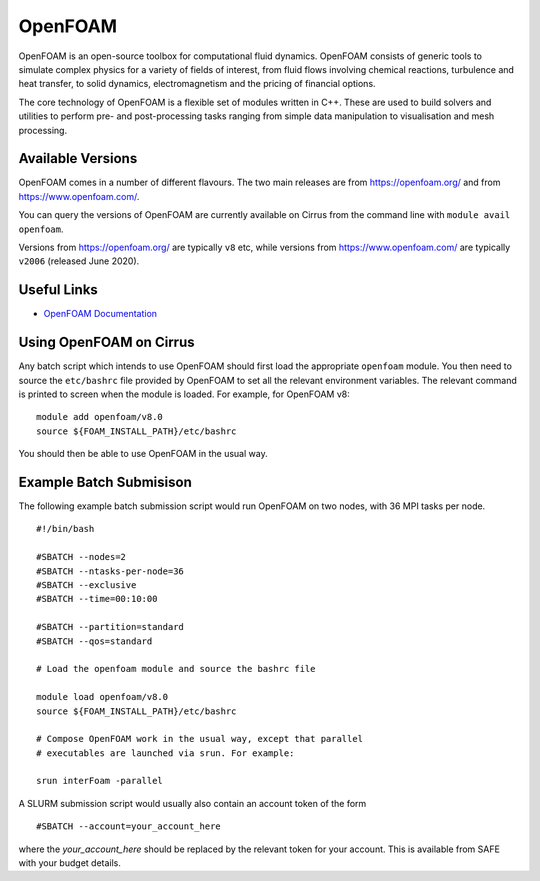 OpenFOAM
========

OpenFOAM is an open-source toolbox for computational fluid dynamics. OpenFOAM consists of generic tools to simulate complex physics for a variety of fields of interest, from fluid flows involving chemical reactions, turbulence and heat transfer, to solid dynamics, electromagnetism and the pricing of financial options.

The core technology of OpenFOAM is a flexible set of modules written in C++. These are used to build solvers and utilities to perform pre- and post-processing tasks ranging from simple data manipulation to visualisation and mesh processing.

Available Versions
------------------

OpenFOAM comes in a number of different flavours. The two main releases are
from https://openfoam.org/ and from https://www.openfoam.com/.

You can query the versions of OpenFOAM are currently available on Cirrus
from the command line with ``module avail openfoam``.

Versions from https://openfoam.org/ are typically ``v8`` etc, while
versions from  https://www.openfoam.com/ are typically ``v2006`` (released
June 2020).

Useful Links
------------

* `OpenFOAM Documentation <https://www.openfoam.com/documentation/>`_

Using OpenFOAM on Cirrus
------------------------

Any batch script which intends to use OpenFOAM should first load the
appropriate ``openfoam`` module. You then need to source the
``etc/bashrc`` file provided by OpenFOAM to set all the relevant
environment variables. The relevant command is printed to screen when
the module is loaded. For example, for OpenFOAM v8:

::

   module add openfoam/v8.0
   source ${FOAM_INSTALL_PATH}/etc/bashrc

You should then be able to use OpenFOAM in the usual way.

Example Batch Submisison
------------------------

The following example batch submission script would run OpenFOAM
on two nodes, with 36 MPI tasks per node.

::

  #!/bin/bash

  #SBATCH --nodes=2
  #SBATCH --ntasks-per-node=36
  #SBATCH --exclusive
  #SBATCH --time=00:10:00

  #SBATCH --partition=standard
  #SBATCH --qos=standard

  # Load the openfoam module and source the bashrc file

  module load openfoam/v8.0
  source ${FOAM_INSTALL_PATH}/etc/bashrc

  # Compose OpenFOAM work in the usual way, except that parallel
  # executables are launched via srun. For example:

  srun interFoam -parallel


A SLURM submission script would usually also contain an account token
of the form

::

  #SBATCH --account=your_account_here

where the `your_account_here` should be replaced by the relevant token
for your account. This is available from SAFE with your budget details.
